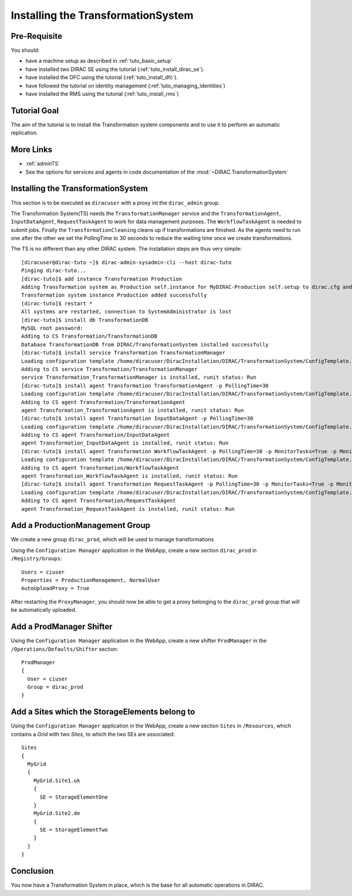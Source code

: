 .. _tuto_install_ts:

===================================
Installing the TransformationSystem
===================================

.. set highlighting to console input/output
.. highlight:: console

Pre-Requisite
=============

You should:

* have a machine setup as described in :ref:`tuto_basic_setup`
* have installed two DIRAC SE using the tutorial (:ref:`tuto_install_dirac_se`).
* have installed the DFC using the tutorial (:ref:`tuto_install_dfc`).
* have followed the tutorial on identity management (:ref:`tuto_managing_identities`)
* have installed the RMS using the tutorial (:ref:`tuto_install_rms`)


Tutorial Goal
=============

The aim of the tutorial is to install the Transformation system components and to use it to perform an automatic replication.


More Links
==========

* :ref:`adminTS`
* See the options for services and agents in code documentation of the :mod:`~DIRAC.TransformationSystem`

Installing the TransformationSystem
===================================

.. highlight:: console

This section is to be executed as ``diracuser`` with a proxy int the ``dirac_admin`` group.

The Transformation System(TS) needs the ``TransformationManager`` service and the ``TransformationAgent``, ``InputDataAgent``,
``RequestTaskAgent`` to work for data management purposes. The ``WorkflowTaskAgent`` is needed to submit jobs.
Finally the ``TransformationCleaning`` cleans up if transformations are finished. As the agents need to run one after
the other we set the PollingTime to 30 seconds to reduce the waiting time once we create transformations.

The TS is no different than any other DIRAC system. The installation steps are thus very simple::

  [diracuser@dirac-tuto ~]$ dirac-admin-sysadmin-cli --host dirac-tuto
  Pinging dirac-tuto...
  [dirac-tuto]$ add instance Transformation Production
  Adding Transformation system as Production self.instance for MyDIRAC-Production self.setup to dirac.cfg and CS
  Transformation system instance Production added successfully
  [dirac-tuto]$ restart *
  All systems are restarted, connection to SystemAdministrator is lost
  [dirac-tuto]$ install db TransformationDB
  MySQL root password:
  Adding to CS Transformation/TransformationDB
  Database TransformationDB from DIRAC/TransformationSystem installed successfully
  [dirac-tuto]$ install service Transformation TransformationManager
  Loading configuration template /home/diracuser/DiracInstallation/DIRAC/TransformationSystem/ConfigTemplate.cfg
  Adding to CS service Transformation/TransformationManager
  service Transformation_TransformationManager is installed, runit status: Run
  [dirac-tuto]$ install agent Transformation TransformationAgent -p PollingTime=30
  Loading configuration template /home/diracuser/DiracInstallation/DIRAC/TransformationSystem/ConfigTemplate.cfg
  Adding to CS agent Transformation/TransformationAgent
  agent Transformation_TransformationAgent is installed, runit status: Run
  [dirac-tuto]$ install agent Transformation InputDataAgent -p PollingTime=30
  Loading configuration template /home/diracuser/DiracInstallation/DIRAC/TransformationSystem/ConfigTemplate.cfg
  Adding to CS agent Transformation/InputDataAgent
  agent Transformation_InputDataAgent is installed, runit status: Run
  [dirac-tuto]$ install agent Transformation WorkflowTaskAgent -p PollingTime=30 -p MonitorTasks=True -p MonitorFiles=True
  Loading configuration template /home/diracuser/DiracInstallation/DIRAC/TransformationSystem/ConfigTemplate.cfg
  Adding to CS agent Transformation/WorkflowTaskAgent
  agent Transformation_WorkflowTaskAgent is installed, runit status: Run
  [dirac-tuto]$ install agent Transformation RequestTaskAgent -p PollingTime=30 -p MonitorTasks=True -p MonitorFiles=True
  Loading configuration template /home/diracuser/DiracInstallation/DIRAC/TransformationSystem/ConfigTemplate.cfg
  Adding to CS agent Transformation/RequestTaskAgent
  agent Transformation_RequestTaskAgent is installed, runit status: Run

Add a ProductionManagement Group
================================

We create a new group ``dirac_prod``, which will be used to manage transformations

Using the ``Configuration Manager`` application in the WebApp, create a new section ``dirac_prod`` in ``/Registry/Groups``::

    Users = ciuser
    Properties = ProductionManagement, NormalUser
    AutoUploadProxy = True


After restarting the ``ProxyManager``, you should now be able to get a proxy belonging to the ``dirac_prod`` group that
will be automatically uploaded.

Add a ProdManager Shifter
=========================

Using the ``Configuration Manager`` application in the WebApp, create a new shifter ``ProdManager`` in the
``/Operations/Defaults/Shifter`` section::

  ProdManager
  {
    User = ciuser
    Group = dirac_prod
  }



Add a Sites which the StorageElements belong to
===============================================

Using the ``Configuration Manager`` application in the WebApp, create a new section ``Sites`` in ``/Resources``, which
contains a *Grid* with two *Sites*, to which the two SEs are associated::

  Sites
  {
    MyGrid
    {
      MyGrid.Site1.uk
      {
        SE = StorageElementOne
      }
      MyGrid.Site2.de
      {
        SE = StorageElementTwo
      }
    }
  }


Conclusion
==========

You now have a Transformation System in place, which is the base for all automatic operations in DIRAC.
